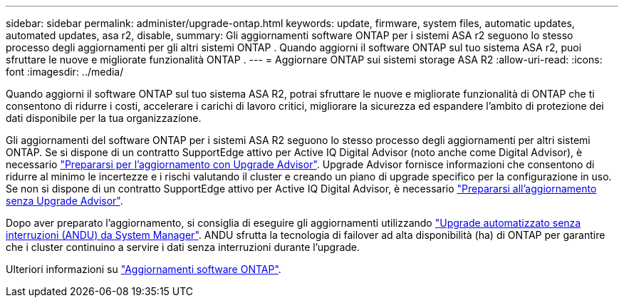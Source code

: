 ---
sidebar: sidebar 
permalink: administer/upgrade-ontap.html 
keywords: update, firmware, system files, automatic updates, automated updates, asa r2, disable, 
summary: Gli aggiornamenti software ONTAP per i sistemi ASA r2 seguono lo stesso processo degli aggiornamenti per gli altri sistemi ONTAP .  Quando aggiorni il software ONTAP sul tuo sistema ASA r2, puoi sfruttare le nuove e migliorate funzionalità ONTAP . 
---
= Aggiornare ONTAP sui sistemi storage ASA R2
:allow-uri-read: 
:icons: font
:imagesdir: ../media/


[role="lead"]
Quando aggiorni il software ONTAP sul tuo sistema ASA R2, potrai sfruttare le nuove e migliorate funzionalità di ONTAP che ti consentono di ridurre i costi, accelerare i carichi di lavoro critici, migliorare la sicurezza ed espandere l'ambito di protezione dei dati disponibile per la tua organizzazione.

Gli aggiornamenti del software ONTAP per i sistemi ASA R2 seguono lo stesso processo degli aggiornamenti per altri sistemi ONTAP. Se si dispone di un contratto SupportEdge attivo per Active IQ Digital Advisor (noto anche come Digital Advisor), è necessario link:https://docs.netapp.com/us-en/ontap/upgrade/create-upgrade-plan.html["Prepararsi per l'aggiornamento con Upgrade Advisor"^]. Upgrade Advisor fornisce informazioni che consentono di ridurre al minimo le incertezze e i rischi valutando il cluster e creando un piano di upgrade specifico per la configurazione in uso. Se non si dispone di un contratto SupportEdge attivo per Active IQ Digital Advisor, è necessario link:https://docs.netapp.com/us-en/ontap/upgrade/prepare.html["Prepararsi all'aggiornamento senza Upgrade Advisor"^].

Dopo aver preparato l'aggiornamento, si consiglia di eseguire gli aggiornamenti utilizzando link:https://docs.netapp.com/us-en/ontap/upgrade/task_upgrade_andu_sm.html["Upgrade automatizzato senza interruzioni (ANDU) da System Manager"]. ANDU sfrutta la tecnologia di failover ad alta disponibilità (ha) di ONTAP per garantire che i cluster continuino a servire i dati senza interruzioni durante l'upgrade.

Ulteriori informazioni su link:https://docs.netapp.com/us-en/ontap/upgrade/index.html["Aggiornamenti software ONTAP"].
